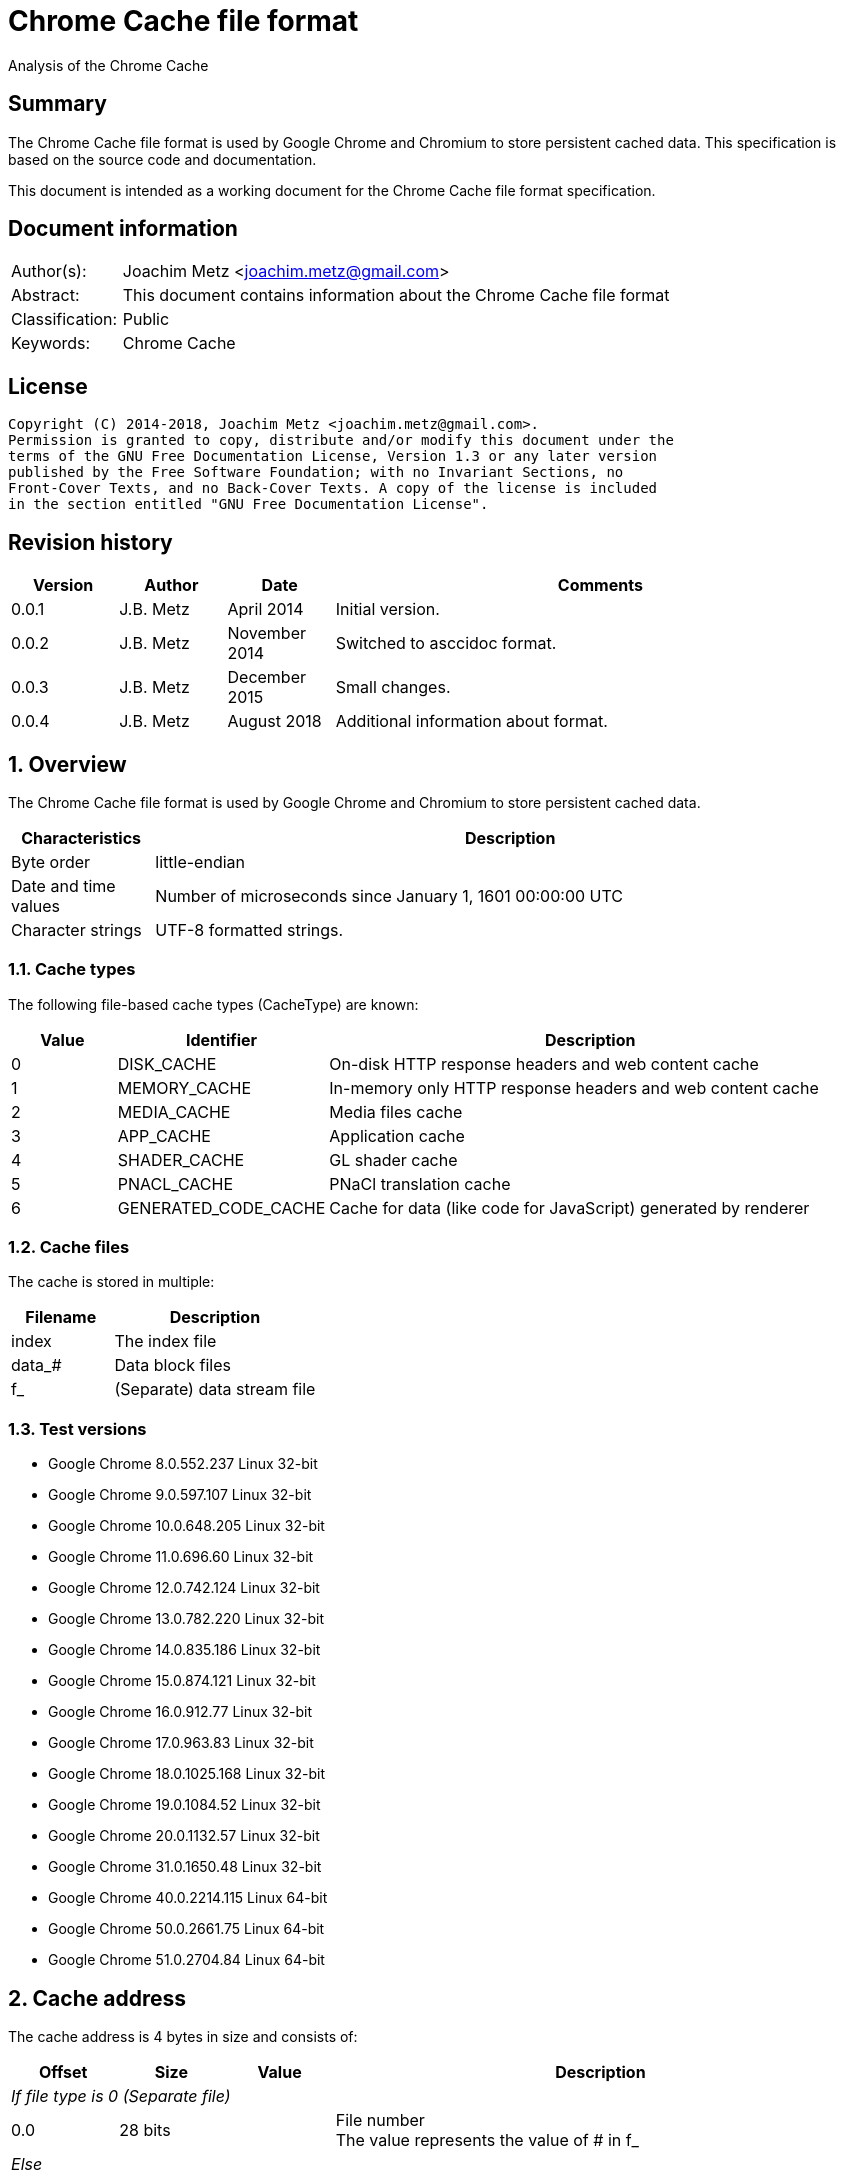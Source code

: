 = Chrome Cache file format
Analysis of the Chrome Cache

:toc:
:toclevels: 4

:numbered!:
[abstract]
== Summary
The Chrome Cache file format is used by Google Chrome and Chromium to store
persistent cached data. This specification is based on the source code and
documentation.

This document is intended as a working document for the Chrome Cache file
format specification.

[preface]
== Document information
[cols="1,5"]
|===
| Author(s): | Joachim Metz <joachim.metz@gmail.com>
| Abstract: | This document contains information about the Chrome Cache file format
| Classification: | Public
| Keywords: | Chrome Cache
|===

[preface]
== License
....
Copyright (C) 2014-2018, Joachim Metz <joachim.metz@gmail.com>.
Permission is granted to copy, distribute and/or modify this document under the
terms of the GNU Free Documentation License, Version 1.3 or any later version
published by the Free Software Foundation; with no Invariant Sections, no
Front-Cover Texts, and no Back-Cover Texts. A copy of the license is included
in the section entitled "GNU Free Documentation License".
....

[preface]
== Revision history
[cols="1,1,1,5",options="header"]
|===
| Version | Author | Date | Comments
| 0.0.1 | J.B. Metz | April 2014 | Initial version.
| 0.0.2 | J.B. Metz | November 2014 | Switched to asccidoc format.
| 0.0.3 | J.B. Metz | December 2015 | Small changes.
| 0.0.4 | J.B. Metz | August 2018 | Additional information about format.
|===

:numbered:
== Overview
The Chrome Cache file format is used by Google Chrome and Chromium to store
persistent cached data.

[cols="1,5",options="header"]
|===
| Characteristics | Description
| Byte order | little-endian
| Date and time values | Number of microseconds since January 1, 1601 00:00:00 UTC
| Character strings | UTF-8 formatted strings.
|===

=== Cache types
The following file-based cache types (CacheType) are known:

[cols="1,2,5",options="header"]
|===
| Value | Identifier | Description
| 0 | DISK_CACHE | On-disk HTTP response headers and web content cache
| 1 | MEMORY_CACHE | In-memory only HTTP response headers and web content cache
| 2 | MEDIA_CACHE | Media files cache
| 3 | APP_CACHE | Application cache
| 4 | SHADER_CACHE | GL shader cache
| 5 | PNACL_CACHE | PNaCl translation cache
| 6 | GENERATED_CODE_CACHE | Cache for data (like code for JavaScript) generated by renderer
|===

=== Cache files
The cache is stored in multiple:

[cols="1,2",options="header"]
|===
| Filename | Description
| index | The index file
| data_# | Data block files
| f_###### | (Separate) data stream file
|===

=== Test versions

* Google Chrome 8.0.552.237 Linux 32-bit
* Google Chrome 9.0.597.107 Linux 32-bit
* Google Chrome 10.0.648.205 Linux 32-bit
* Google Chrome 11.0.696.60 Linux 32-bit
* Google Chrome 12.0.742.124 Linux 32-bit
* Google Chrome 13.0.782.220 Linux 32-bit
* Google Chrome 14.0.835.186 Linux 32-bit
* Google Chrome 15.0.874.121 Linux 32-bit
* Google Chrome 16.0.912.77 Linux 32-bit
* Google Chrome 17.0.963.83 Linux 32-bit
* Google Chrome 18.0.1025.168 Linux 32-bit
* Google Chrome 19.0.1084.52 Linux 32-bit
* Google Chrome 20.0.1132.57 Linux 32-bit
* Google Chrome 31.0.1650.48 Linux 32-bit
* Google Chrome 40.0.2214.115 Linux 64-bit
* Google Chrome 50.0.2661.75 Linux 64-bit
* Google Chrome 51.0.2704.84 Linux 64-bit

== Cache address
The cache address is 4 bytes in size and consists of:

[cols="1,1,1,5",options="header"]
|===
| Offset | Size | Value | Description
4+| _If file type is 0 (Separate file)_
| 0.0 | 28 bits | | File number +
The value represents the value of # in f_######
4+| _Else_
| 0.0 | 16 bits | | Block number
| 2.0 | 8 bits | | File number (or file selector) +
The value represents the value of # in data_#
| 3.0 | 2 bits | | Block size +
The number of contiguous blocks where 0 represents 1 block and 3 represents 4 blocks.
| 3.2 | 2 bits | | Reserved
4+| _Common_
| 3.4 | 3 bits | | File type
| 3.7 | 1 bit | | Initialized flag
|===

=== File types

[cols="1,2",options="header"]
|===
| Value | Description
| 0 | (Separate) data stream file
| 1 | (Rankings) block data file (36 byte block data file)
| 2 | 256 byte block data file
| 3 | 1024 byte block data file
| 4 | 4096 byte block data file
| |
| 6 | [yellow-background]*Unknown; seen on Mac OS X 0x6f430074*
|===

=== Examples

[cols="1,2",options="header"]
|===
| Value | Description
| 0x00000000 | Not initialized
| 0x8000002a | Data stream file: f_00002a
| 0xa0010003 | Block data file: data_1, block number 3, 1 block of size
|===

== Index file format (index)
Overview:

* File header
* least recently used (LRU) data (or eviction control data)
* index table

=== File header
The index file header (IndexHeader) is 256 bytes in size and consists of:

[cols="1,1,1,5",options="header"]
|===
| Offset | Size | Value | Description
| 0 | 4 | "\xc3\xca\x03\xc1" | Signature
| 4 | 2 | | Minor version
| 6 | 2 | | Major version
| 8 | 4 | | Number of entries
| 12 | 4 | | [yellow-background]*Stored data size*
| 16 | 4 | | Last created file number +
The value represents the value of # in f_######
| 20 | 4 | | [yellow-background]*Dirty flag* +
[yellow-background]*Identifier for all entries being changed*
| 24 | 4 | | [yellow-background]*Usage statistics data cache address*
| 28 | 4 | | [yellow-background]*Table size* +
[yellow-background]*Where 0 represents 0x10000 (is this the same as the file size?)*
| 32 | 4 | | [yellow-background]*Signals a previous crash*
| 36 | 4 | | [yellow-background]*Identifier of an ongoing test or experiment*
| 40 | 8 | | Creation time
| 48 | 52 x 8 = 208 | | Padding +
Contains 0-byte values
|===

=== Format versions

[cols="1,2",options="header"]
|===
| Value | Description
| 2.0 | [yellow-background]*TODO*
| 2.1 | [yellow-background]*TODO*
|===

=== Least recently used (LRU) data
The least recently used (LRU) data (LruData) is 112 bytes in size and consists of:

[cols="1,1,1,5",options="header"]
|===
| Offset | Size | Value | Description
| 0 | 2 x 4 = 8 | | Padding
| 8 | 4 | | Filled flag +
[yellow-background]*Value to indicate if when the cache was filled*
| 12 | 5 x 4 = 20 | | Array of sizes
| 32 | 5 x 4 = 20 | | Array of head cache addresses
| 52 | 5 x 4 = 20 | | Array of tail cache addresses
| 72 | 4 | | Transaction cache address +
[yellow-background]*Value to indicate an in-flight operation*
| 76 | 4 | | [yellow-background]*Operation* +
[yellow-background]*The in-flight operation*
| 80 | 4 | | [yellow-background]*Operations list* +
[yellow-background]*The in-flight operations list*
| 84 | 7 x 4 = 28 | | Padding +
Contains 0-byte values
|===

==== Array indexes
[yellow-background]*The array indexes correspond to the file types.*

[cols="1,2",options="header"]
|===
| Value | Description
| 0 | Separate file
| 1 | (Rankings) block data file
| 2 | 256 byte block data file
| 3 | 1024 byte block data file
| 4 | 4096 byte block data file
|===

=== Index table
The index table is an array of cache addresses.

== Data block file format (data_#)
Overview:

* File header
* array of blocks

The maximum number of blocks that can be stored in the file can be calculated as:
....
Maximum number of blocks = ( block header size – 80 ) x 8
                         = ( 8192 – 80 ) x 8 = 64896
....

The block offset of a certain block number can be calculated as:
....
Block offset =  8192 + ( block number * block size )
....

=== File header
The index file header (BlockFileHeader) is 8192 bytes in size and consists of:

[cols="1,1,1,5",options="header"]
|===
| Offset | Size | Value | Description
| 0 | 4 | "\xc3\xca\x04\xc1" | Signature
| 4 | 2 | | Minor version
| 6 | 2 | | Major version
| 8 | 2 | | File number (or file index) +
The value represents the value of # in data_#
| 10 | 2 | | Next file number (or next file index) +
The value represents the value of # in data_#
| 12 | 4 | | Block size (or cache entry) size
| 16 | 4 | | Number of entries
| 20 | 4 | | Maximum number of entries
| 24 | 4 x 4 = 16 | | Array of empty entry counters +
[yellow-background]*The counters of empty entries for each type*
| 40 | 4 x 4 = 16 | | Array of last used position (hints) +
[yellow-background]*The last used position for each type*
| 56 | 4 | | [yellow-background]*Updating* +
[yellow-background]*Value to keep track of updates to the header*
| 60 | 5 x 4 = 20 | | [yellow-background]*User*
| 80 | 2028 x 4 = 8112 | | Block allocation bitmap
|===

=== Format versions

[cols="1,2",options="header"]
|===
| Value | Description
| 2.0 | [yellow-background]*TODO*
| 2.1 | [yellow-background]*TODO*
|===

=== Cache entry
The cache entry (EntryStore) is 256 bytes in size and consists of:

[cols="1,1,1,5",options="header"]
|===
| Offset | Size | Value | Description
| 0 | 4 | | Hash +
The hash of the key
| 4 | 4 | | Next entry cache address +
The next entry with the same hash or bucket
| 8 | 4 | | Rankings node cache address
| 12 | 4 | | Reuse count +
Value that indicates how often this entry was (re-)used
| 16 | 4 | | Refetch count +
Value that indicates how often this entry was (re-)fetched (or downloaded)
| 20 | 4 | | Cache entry state +
See section: <<cache_entry_states,Cache entry states>>
| 24 | 8 | | Creation time
| 32 | 4 | | Key data size
| 36 | 4 | | Long key data cache address +
The value is 0 if no long key data is present
| 40 | 4 x 4 = 16 | | Array of data stream sizes
| 56 | 4 x 4 = 16 | | Array of data stream cache addresses
| 72 | 4 | | Cache entry flags +
See section: <<cache_entry_flags,Cache entry flags>>
| 76 | 4 x 4 = 16 | | Padding
| 92 | 4 | | [yellow-background]*Self hash* +
[yellow-background]*The hash of the first 92 bytes of the cache entry is this used as a checksum?*
| 96 | 160 | | Key data +
Contains an UTF-8 encoded string with an end-of-string character with the original URL
|===

==== [[cache_entry_states]]Cache entry states

[cols="1,1,5",options="header"]
|===
| Value | Identifier | Description
| 0 | ENTRY_NORMAL | Normal entry
| 1 | ENTRY_EVICTED | The entry was recently evicted from the cache
| 2 | ENTRY_DOOMED | The entry was doomed
|===

==== [[cache_entry_flags]]Cache entry flags

[cols="1,1,5",options="header"]
|===
| Value | Identifier | Description
| 1 | PARENT_ENTRY | This entry has children (sparse) entries
| 2 | CHILD_ENTRY | Child entry that stores sparse data
|===

==== Array indexes
The data stream array indexes correspond to:

[cols="1,2",options="header"]
|===
| Value | Description
| 0 | HTTP response headers
| 1 | Page contents (Payload)
| 2 |
| 3 |
|===

=== Cache entry state

[cols="1,1,5",options="header"]
|===
| Value | Identifier | Description
| 0 | ENTRY_NORMAL | Normal cache entry
| 1 | ENTRY_EVICTED | The cache entry was recently evicted
| 2 | ENTRY_DOOMED | The cache entry was doomed
|===

=== Cache entry flags

[cols="1,1,5",options="header"]
|===
| Value | Identifier | Description
| 0x00000001 | PARENT_ENTRY | Parent cache entry
| 0x00000002 | CHILD_ENTRY | Child cache entry
|===

=== Rankings node
The rankings node (RankingsNode) is 36 bytes in size and consists of:

[cols="1,1,1,5",options="header"]
|===
| Offset | Size | Value | Description
| 0 | 8 | | Last used +
[yellow-background]*Contains LRU information?*
| 8 | 8 | | Last modified +
[yellow-background]*Contains LRU information?*
| 16 | 4 | | Next rankings node cache address
| 20 | 4 | | Previous rankings node cache address
| 24 | 4 | | Cache entry cache address
| 28 | 4 | | Is dirty flag
| 32 | 4 | | [yellow-background]*Self hash* +
[yellow-background]*The hash of the first 32 bytes of the rankings node is this used as a checksum?*
|===

== Data stream
The data stream is stored inside the data block file (data_#), for small
amounts of data, or stored as a separate file (f_######). The data stream is
stored as a gzip file, for more information about the gzip file format see:
`[FORENSICWIKI]`.

[NOTE]
The last modification time of the gzip file is set to 0.

== Hash
The hash algorithm used is referred to as SuperFastHash. A pseudo C implementation:
....
uint32_t SuperFastHash(
          const uint8_t *key,
          size_t key_size )
{
    size_t key_index    = 0;
    size_t remainder    = 0;
    uint32_t hash_value = 0;
    uint32_t temp_value = 0;

    if( ( key == NULL ) || ( key_siz 0 ) )
    {
       return( 0 );
    }
    remainder = key_size % 4;
    key_size -= remainder;

    for( key_index = 0;
         key_index < key_size;
         key_index += 4 )
    {
        hash_value += key[ key_index ] + ( key[ key_index + 1 ] << 8 );
        temp_value  = key[ key_index + 2 ] + ( key[ key_index + 3 ] << 8 );

        temp_value = ( temp_value << 11 ) ^ hash_value;

        hash_value  = ( hash_value << 16 ) ^ temp_value;
        hash_value += hash_value >> 11;
    }

    switch( remainder )
    {
        case 3:
            hash_value += key[ key_index ] + ( key[ key_index + 1 ] << 8 );
            hash_value ^= hash_value<< 16;
            hash_value ^= key[ key_index + 2 ] << 18;
            hash_value += hash_value >> 11;
            break;

        case 2:
            hash_value += key[ key_index ] + ( key[ key_index + 1 ] << 8 );
            hash_value ^= hash_value << 11;
            hash_value += hash_value >> 17;
            break;

        case 1:
            hash_value += key[ key_index ];
            hash_value ^= hash_value << 10;
            hash_value += hash_value >> 1;
            break;
    }

    /* Force "avalanching" of final 127 bits */
    hash_value ^= hash_value << 3;
    hash_value += hash_value >> 5;
    hash_value ^= hash_value << 4;
    hash_value += hash_value >> 17;
    hash_value ^= hash_value << 25;
    hash_value += hash_value >> 6;

    return hash_value;
}
....

== The Chrome Cache
http://www.chromium.org/developers/design-documents/network-stack/disk-cache/files4.PNG[The Big Picture]

[yellow-background]*Head and tail cache address in the index file point to the chain of data block files?*

1. The hash of the key (URL) points to an entry in the index table, stored in the index file;
2. The cache addresses, from the index table, points to a cache entries, stored in block in data block files;
3. The cache entry points to the rankings, long key, HTTP response headers and page content data, stored in block in data block and separate files.

== Notes
....
struct SparseHeader {
  int64 signature;          // The parent and children signature.
  uint32 magic;             // Structure identifier (equal to kIndexMagic).
  int32 parent_key_len;     // Key length for the parent entry.
  int32 last_block;         // Index of the last written block.
  int32 last_block_len;     // Lenght of the last written block.
  int32 dummy[10];
};
// The SparseHeader will be followed by a bitmap, as described by this
// structure.
struct SparseData {
  SparseHeader header;
  uint32 bitmap[32];        // Bitmap representation of known children (if this
                            // is a parent entry), or used blocks (for child
                            // entries. The size is fixed for child entries but
                            // not for parents; it can be as small as 4 bytes
                            // and as large as 8 KB.
};
....

:numbered!:
[appendix]
== References

`[FORENSICWIKI]`

[cols="1,5",options="header"]
|===
| Title: | Google Chrome
| URL: | http://www.forensicswiki.org/wiki/Google_Chrome
|===

[cols="1,5",options="header"]
|===
| Title: | Gzip
| URL: | http://www.forensicswiki.org/wiki/Gzip
|===

`[CHROMIUM]`

[cols="1,5",options="header"]
|===
| Title: | Disk Cache
| URL: | http://www.chromium.org/developers/design-documents/network-stack/disk-cache
|===

[cols="1,5",options="header"]
|===
| Title: | net/base/cache_type.h
| URL: | https://github.com/chromium/chromium/blob/master/net/base/cache_type.h
|===

[cols="1,5",options="header"]
|===
| Title: | net/disk_cache/blockfile/disk_format.h
| URL: | https://github.com/chromium/chromium/blob/master/net/disk_cache/blockfile/disk_format.h
| URL: | https://github.com/adobe/chromium/blob/master/net/disk_cache/disk_format.h
|===

[appendix]
== GNU Free Documentation License
Version 1.3, 3 November 2008
Copyright © 2000, 2001, 2002, 2007, 2008 Free Software Foundation, Inc.
<http://fsf.org/>

Everyone is permitted to copy and distribute verbatim copies of this license
document, but changing it is not allowed.

=== 0. PREAMBLE
The purpose of this License is to make a manual, textbook, or other functional
and useful document "free" in the sense of freedom: to assure everyone the
effective freedom to copy and redistribute it, with or without modifying it,
either commercially or noncommercially. Secondarily, this License preserves for
the author and publisher a way to get credit for their work, while not being
considered responsible for modifications made by others.

This License is a kind of "copyleft", which means that derivative works of the
document must themselves be free in the same sense. It complements the GNU
General Public License, which is a copyleft license designed for free software.

We have designed this License in order to use it for manuals for free software,
because free software needs free documentation: a free program should come with
manuals providing the same freedoms that the software does. But this License is
not limited to software manuals; it can be used for any textual work,
regardless of subject matter or whether it is published as a printed book. We
recommend this License principally for works whose purpose is instruction or
reference.

=== 1. APPLICABILITY AND DEFINITIONS
This License applies to any manual or other work, in any medium, that contains
a notice placed by the copyright holder saying it can be distributed under the
terms of this License. Such a notice grants a world-wide, royalty-free license,
unlimited in duration, to use that work under the conditions stated herein. The
"Document", below, refers to any such manual or work. Any member of the public
is a licensee, and is addressed as "you". You accept the license if you copy,
modify or distribute the work in a way requiring permission under copyright law.

A "Modified Version" of the Document means any work containing the Document or
a portion of it, either copied verbatim, or with modifications and/or
translated into another language.

A "Secondary Section" is a named appendix or a front-matter section of the
Document that deals exclusively with the relationship of the publishers or
authors of the Document to the Document's overall subject (or to related
matters) and contains nothing that could fall directly within that overall
subject. (Thus, if the Document is in part a textbook of mathematics, a
Secondary Section may not explain any mathematics.) The relationship could be a
matter of historical connection with the subject or with related matters, or of
legal, commercial, philosophical, ethical or political position regarding them.

The "Invariant Sections" are certain Secondary Sections whose titles are
designated, as being those of Invariant Sections, in the notice that says that
the Document is released under this License. If a section does not fit the
above definition of Secondary then it is not allowed to be designated as
Invariant. The Document may contain zero Invariant Sections. If the Document
does not identify any Invariant Sections then there are none.

The "Cover Texts" are certain short passages of text that are listed, as
Front-Cover Texts or Back-Cover Texts, in the notice that says that the
Document is released under this License. A Front-Cover Text may be at most 5
words, and a Back-Cover Text may be at most 25 words.

A "Transparent" copy of the Document means a machine-readable copy, represented
in a format whose specification is available to the general public, that is
suitable for revising the document straightforwardly with generic text editors
or (for images composed of pixels) generic paint programs or (for drawings)
some widely available drawing editor, and that is suitable for input to text
formatters or for automatic translation to a variety of formats suitable for
input to text formatters. A copy made in an otherwise Transparent file format
whose markup, or absence of markup, has been arranged to thwart or discourage
subsequent modification by readers is not Transparent. An image format is not
Transparent if used for any substantial amount of text. A copy that is not
"Transparent" is called "Opaque".

Examples of suitable formats for Transparent copies include plain ASCII without
markup, Texinfo input format, LaTeX input format, SGML or XML using a publicly
available DTD, and standard-conforming simple HTML, PostScript or PDF designed
for human modification. Examples of transparent image formats include PNG, XCF
and JPG. Opaque formats include proprietary formats that can be read and edited
only by proprietary word processors, SGML or XML for which the DTD and/or
processing tools are not generally available, and the machine-generated HTML,
PostScript or PDF produced by some word processors for output purposes only.

The "Title Page" means, for a printed book, the title page itself, plus such
following pages as are needed to hold, legibly, the material this License
requires to appear in the title page. For works in formats which do not have
any title page as such, "Title Page" means the text near the most prominent
appearance of the work's title, preceding the beginning of the body of the text.

The "publisher" means any person or entity that distributes copies of the
Document to the public.

A section "Entitled XYZ" means a named subunit of the Document whose title
either is precisely XYZ or contains XYZ in parentheses following text that
translates XYZ in another language. (Here XYZ stands for a specific section
name mentioned below, such as "Acknowledgements", "Dedications",
"Endorsements", or "History".) To "Preserve the Title" of such a section when
you modify the Document means that it remains a section "Entitled XYZ"
according to this definition.

The Document may include Warranty Disclaimers next to the notice which states
that this License applies to the Document. These Warranty Disclaimers are
considered to be included by reference in this License, but only as regards
disclaiming warranties: any other implication that these Warranty Disclaimers
may have is void and has no effect on the meaning of this License.

=== 2. VERBATIM COPYING
You may copy and distribute the Document in any medium, either commercially or
noncommercially, provided that this License, the copyright notices, and the
license notice saying this License applies to the Document are reproduced in
all copies, and that you add no other conditions whatsoever to those of this
License. You may not use technical measures to obstruct or control the reading
or further copying of the copies you make or distribute. However, you may
accept compensation in exchange for copies. If you distribute a large enough
number of copies you must also follow the conditions in section 3.

You may also lend copies, under the same conditions stated above, and you may
publicly display copies.

=== 3. COPYING IN QUANTITY
If you publish printed copies (or copies in media that commonly have printed
covers) of the Document, numbering more than 100, and the Document's license
notice requires Cover Texts, you must enclose the copies in covers that carry,
clearly and legibly, all these Cover Texts: Front-Cover Texts on the front
cover, and Back-Cover Texts on the back cover. Both covers must also clearly
and legibly identify you as the publisher of these copies. The front cover must
present the full title with all words of the title equally prominent and
visible. You may add other material on the covers in addition. Copying with
changes limited to the covers, as long as they preserve the title of the
Document and satisfy these conditions, can be treated as verbatim copying in
other respects.

If the required texts for either cover are too voluminous to fit legibly, you
should put the first ones listed (as many as fit reasonably) on the actual
cover, and continue the rest onto adjacent pages.

If you publish or distribute Opaque copies of the Document numbering more than
100, you must either include a machine-readable Transparent copy along with
each Opaque copy, or state in or with each Opaque copy a computer-network
location from which the general network-using public has access to download
using public-standard network protocols a complete Transparent copy of the
Document, free of added material. If you use the latter option, you must take
reasonably prudent steps, when you begin distribution of Opaque copies in
quantity, to ensure that this Transparent copy will remain thus accessible at
the stated location until at least one year after the last time you distribute
an Opaque copy (directly or through your agents or retailers) of that edition
to the public.

It is requested, but not required, that you contact the authors of the Document
well before redistributing any large number of copies, to give them a chance to
provide you with an updated version of the Document.

=== 4. MODIFICATIONS
You may copy and distribute a Modified Version of the Document under the
conditions of sections 2 and 3 above, provided that you release the Modified
Version under precisely this License, with the Modified Version filling the
role of the Document, thus licensing distribution and modification of the
Modified Version to whoever possesses a copy of it. In addition, you must do
these things in the Modified Version:

A. Use in the Title Page (and on the covers, if any) a title distinct from that
of the Document, and from those of previous versions (which should, if there
were any, be listed in the History section of the Document). You may use the
same title as a previous version if the original publisher of that version
gives permission.

B. List on the Title Page, as authors, one or more persons or entities
responsible for authorship of the modifications in the Modified Version,
together with at least five of the principal authors of the Document (all of
its principal authors, if it has fewer than five), unless they release you from
this requirement.

C. State on the Title page the name of the publisher of the Modified Version,
as the publisher.

D. Preserve all the copyright notices of the Document.

E. Add an appropriate copyright notice for your modifications adjacent to the
other copyright notices.

F. Include, immediately after the copyright notices, a license notice giving
the public permission to use the Modified Version under the terms of this
License, in the form shown in the Addendum below.

G. Preserve in that license notice the full lists of Invariant Sections and
required Cover Texts given in the Document's license notice.

H. Include an unaltered copy of this License.

I. Preserve the section Entitled "History", Preserve its Title, and add to it
an item stating at least the title, year, new authors, and publisher of the
Modified Version as given on the Title Page. If there is no section Entitled
"History" in the Document, create one stating the title, year, authors, and
publisher of the Document as given on its Title Page, then add an item
describing the Modified Version as stated in the previous sentence.

J. Preserve the network location, if any, given in the Document for public
access to a Transparent copy of the Document, and likewise the network
locations given in the Document for previous versions it was based on. These
may be placed in the "History" section. You may omit a network location for a
work that was published at least four years before the Document itself, or if
the original publisher of the version it refers to gives permission.

K. For any section Entitled "Acknowledgements" or "Dedications", Preserve the
Title of the section, and preserve in the section all the substance and tone of
each of the contributor acknowledgements and/or dedications given therein.

L. Preserve all the Invariant Sections of the Document, unaltered in their text
and in their titles. Section numbers or the equivalent are not considered part
of the section titles.

M. Delete any section Entitled "Endorsements". Such a section may not be
included in the Modified Version.

N. Do not retitle any existing section to be Entitled "Endorsements" or to
conflict in title with any Invariant Section.

O. Preserve any Warranty Disclaimers.

If the Modified Version includes new front-matter sections or appendices that
qualify as Secondary Sections and contain no material copied from the Document,
you may at your option designate some or all of these sections as invariant. To
do this, add their titles to the list of Invariant Sections in the Modified
Version's license notice. These titles must be distinct from any other section
titles.

You may add a section Entitled "Endorsements", provided it contains nothing but
endorsements of your Modified Version by various parties—for example,
statements of peer review or that the text has been approved by an organization
as the authoritative definition of a standard.

You may add a passage of up to five words as a Front-Cover Text, and a passage
of up to 25 words as a Back-Cover Text, to the end of the list of Cover Texts
in the Modified Version. Only one passage of Front-Cover Text and one of
Back-Cover Text may be added by (or through arrangements made by) any one
entity. If the Document already includes a cover text for the same cover,
previously added by you or by arrangement made by the same entity you are
acting on behalf of, you may not add another; but you may replace the old one,
on explicit permission from the previous publisher that added the old one.

The author(s) and publisher(s) of the Document do not by this License give
permission to use their names for publicity for or to assert or imply
endorsement of any Modified Version.

=== 5. COMBINING DOCUMENTS
You may combine the Document with other documents released under this License,
under the terms defined in section 4 above for modified versions, provided that
you include in the combination all of the Invariant Sections of all of the
original documents, unmodified, and list them all as Invariant Sections of your
combined work in its license notice, and that you preserve all their Warranty
Disclaimers.

The combined work need only contain one copy of this License, and multiple
identical Invariant Sections may be replaced with a single copy. If there are
multiple Invariant Sections with the same name but different contents, make the
title of each such section unique by adding at the end of it, in parentheses,
the name of the original author or publisher of that section if known, or else
a unique number. Make the same adjustment to the section titles in the list of
Invariant Sections in the license notice of the combined work.

In the combination, you must combine any sections Entitled "History" in the
various original documents, forming one section Entitled "History"; likewise
combine any sections Entitled "Acknowledgements", and any sections Entitled
"Dedications". You must delete all sections Entitled "Endorsements".

=== 6. COLLECTIONS OF DOCUMENTS
You may make a collection consisting of the Document and other documents
released under this License, and replace the individual copies of this License
in the various documents with a single copy that is included in the collection,
provided that you follow the rules of this License for verbatim copying of each
of the documents in all other respects.

You may extract a single document from such a collection, and distribute it
individually under this License, provided you insert a copy of this License
into the extracted document, and follow this License in all other respects
regarding verbatim copying of that document.

=== 7. AGGREGATION WITH INDEPENDENT WORKS
A compilation of the Document or its derivatives with other separate and
independent documents or works, in or on a volume of a storage or distribution
medium, is called an "aggregate" if the copyright resulting from the
compilation is not used to limit the legal rights of the compilation's users
beyond what the individual works permit. When the Document is included in an
aggregate, this License does not apply to the other works in the aggregate
which are not themselves derivative works of the Document.

If the Cover Text requirement of section 3 is applicable to these copies of the
Document, then if the Document is less than one half of the entire aggregate,
the Document's Cover Texts may be placed on covers that bracket the Document
within the aggregate, or the electronic equivalent of covers if the Document is
in electronic form. Otherwise they must appear on printed covers that bracket
the whole aggregate.

=== 8. TRANSLATION
Translation is considered a kind of modification, so you may distribute
translations of the Document under the terms of section 4. Replacing Invariant
Sections with translations requires special permission from their copyright
holders, but you may include translations of some or all Invariant Sections in
addition to the original versions of these Invariant Sections. You may include
a translation of this License, and all the license notices in the Document, and
any Warranty Disclaimers, provided that you also include the original English
version of this License and the original versions of those notices and
disclaimers. In case of a disagreement between the translation and the original
version of this License or a notice or disclaimer, the original version will
prevail.

If a section in the Document is Entitled "Acknowledgements", "Dedications", or
"History", the requirement (section 4) to Preserve its Title (section 1) will
typically require changing the actual title.

=== 9. TERMINATION
You may not copy, modify, sublicense, or distribute the Document except as
expressly provided under this License. Any attempt otherwise to copy, modify,
sublicense, or distribute it is void, and will automatically terminate your
rights under this License.

However, if you cease all violation of this License, then your license from a
particular copyright holder is reinstated (a) provisionally, unless and until
the copyright holder explicitly and finally terminates your license, and (b)
permanently, if the copyright holder fails to notify you of the violation by
some reasonable means prior to 60 days after the cessation.

Moreover, your license from a particular copyright holder is reinstated
permanently if the copyright holder notifies you of the violation by some
reasonable means, this is the first time you have received notice of violation
of this License (for any work) from that copyright holder, and you cure the
violation prior to 30 days after your receipt of the notice.

Termination of your rights under this section does not terminate the licenses
of parties who have received copies or rights from you under this License. If
your rights have been terminated and not permanently reinstated, receipt of a
copy of some or all of the same material does not give you any rights to use it.

=== 10. FUTURE REVISIONS OF THIS LICENSE
The Free Software Foundation may publish new, revised versions of the GNU Free
Documentation License from time to time. Such new versions will be similar in
spirit to the present version, but may differ in detail to address new problems
or concerns. See http://www.gnu.org/copyleft/.

Each version of the License is given a distinguishing version number. If the
Document specifies that a particular numbered version of this License "or any
later version" applies to it, you have the option of following the terms and
conditions either of that specified version or of any later version that has
been published (not as a draft) by the Free Software Foundation. If the
Document does not specify a version number of this License, you may choose any
version ever published (not as a draft) by the Free Software Foundation. If the
Document specifies that a proxy can decide which future versions of this
License can be used, that proxy's public statement of acceptance of a version
permanently authorizes you to choose that version for the Document.

=== 11. RELICENSING
"Massive Multiauthor Collaboration Site" (or "MMC Site") means any World Wide
Web server that publishes copyrightable works and also provides prominent
facilities for anybody to edit those works. A public wiki that anybody can edit
is an example of such a server. A "Massive Multiauthor Collaboration" (or
"MMC") contained in the site means any set of copyrightable works thus
published on the MMC site.

"CC-BY-SA" means the Creative Commons Attribution-Share Alike 3.0 license
published by Creative Commons Corporation, a not-for-profit corporation with a
principal place of business in San Francisco, California, as well as future
copyleft versions of that license published by that same organization.

"Incorporate" means to publish or republish a Document, in whole or in part, as
part of another Document.

An MMC is "eligible for relicensing" if it is licensed under this License, and
if all works that were first published under this License somewhere other than
this MMC, and subsequently incorporated in whole or in part into the MMC, (1)
had no cover texts or invariant sections, and (2) were thus incorporated prior
to November 1, 2008.

The operator of an MMC Site may republish an MMC contained in the site under
CC-BY-SA on the same site at any time before August 1, 2009, provided the MMC
is eligible for relicensing.

